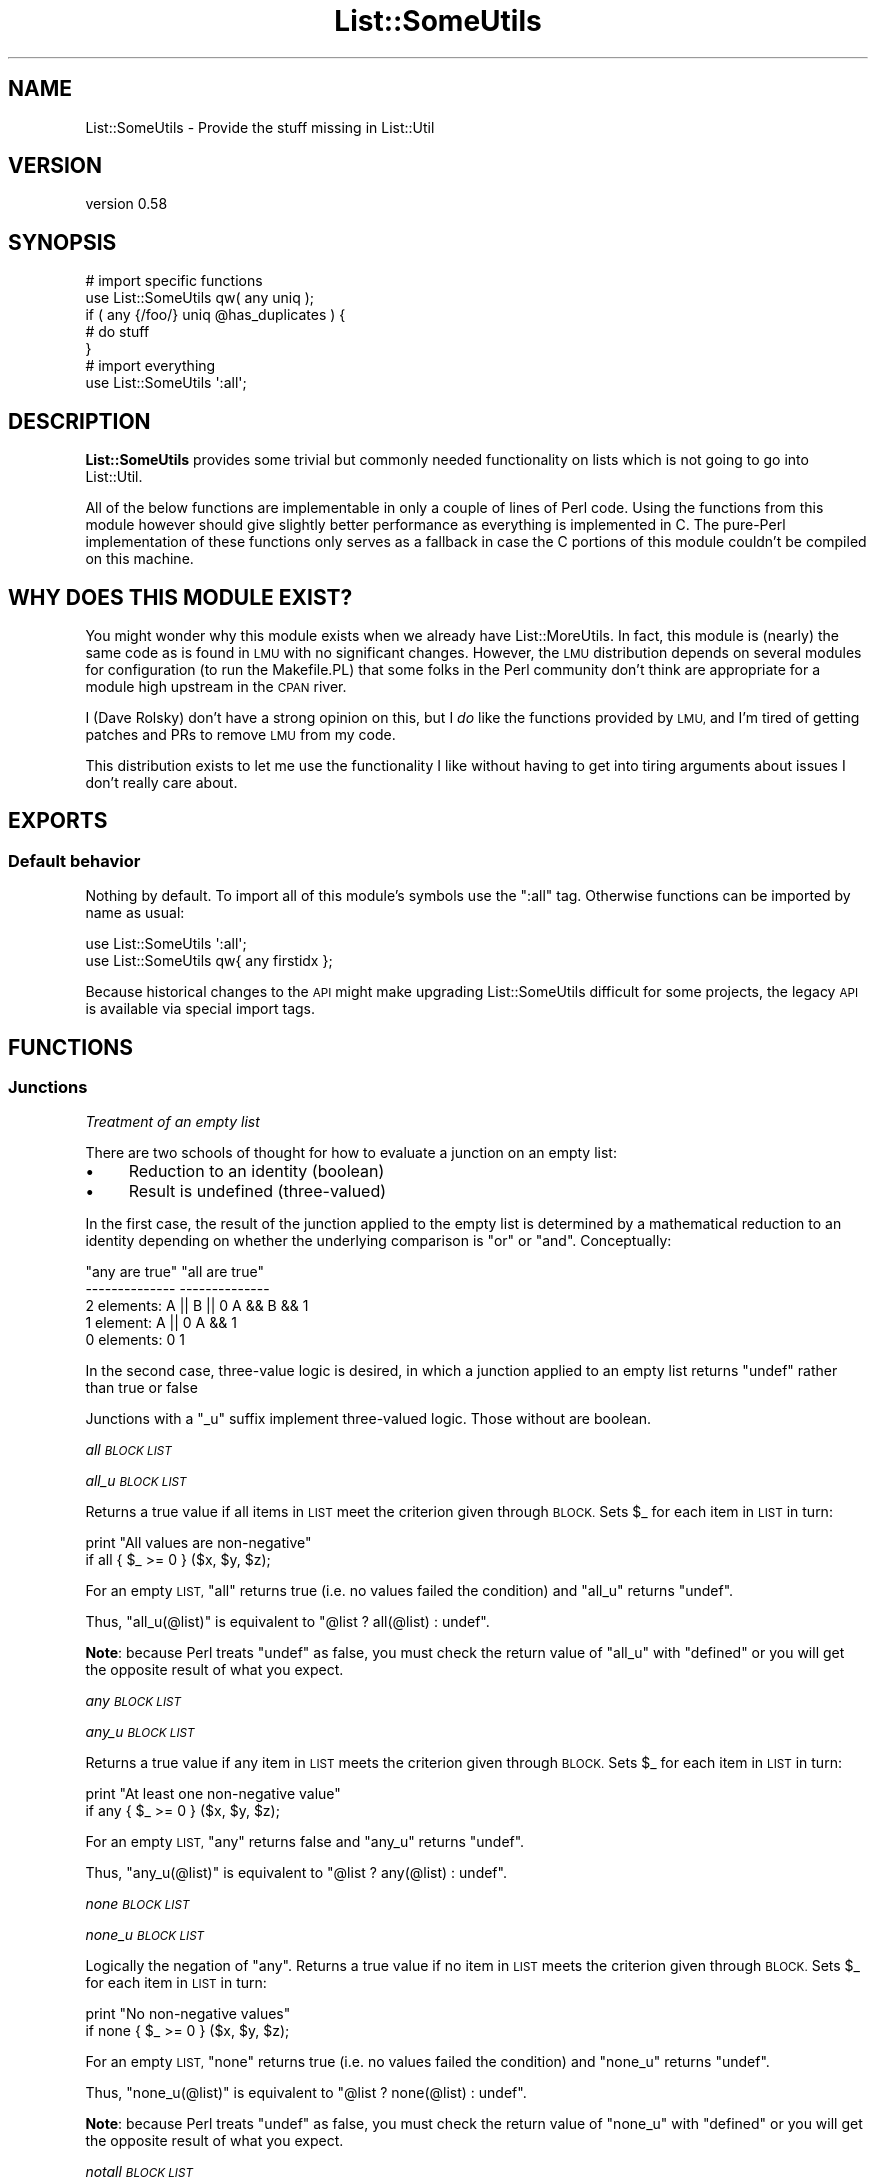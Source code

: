 .\" Automatically generated by Pod::Man 4.14 (Pod::Simple 3.40)
.\"
.\" Standard preamble:
.\" ========================================================================
.de Sp \" Vertical space (when we can't use .PP)
.if t .sp .5v
.if n .sp
..
.de Vb \" Begin verbatim text
.ft CW
.nf
.ne \\$1
..
.de Ve \" End verbatim text
.ft R
.fi
..
.\" Set up some character translations and predefined strings.  \*(-- will
.\" give an unbreakable dash, \*(PI will give pi, \*(L" will give a left
.\" double quote, and \*(R" will give a right double quote.  \*(C+ will
.\" give a nicer C++.  Capital omega is used to do unbreakable dashes and
.\" therefore won't be available.  \*(C` and \*(C' expand to `' in nroff,
.\" nothing in troff, for use with C<>.
.tr \(*W-
.ds C+ C\v'-.1v'\h'-1p'\s-2+\h'-1p'+\s0\v'.1v'\h'-1p'
.ie n \{\
.    ds -- \(*W-
.    ds PI pi
.    if (\n(.H=4u)&(1m=24u) .ds -- \(*W\h'-12u'\(*W\h'-12u'-\" diablo 10 pitch
.    if (\n(.H=4u)&(1m=20u) .ds -- \(*W\h'-12u'\(*W\h'-8u'-\"  diablo 12 pitch
.    ds L" ""
.    ds R" ""
.    ds C` ""
.    ds C' ""
'br\}
.el\{\
.    ds -- \|\(em\|
.    ds PI \(*p
.    ds L" ``
.    ds R" ''
.    ds C`
.    ds C'
'br\}
.\"
.\" Escape single quotes in literal strings from groff's Unicode transform.
.ie \n(.g .ds Aq \(aq
.el       .ds Aq '
.\"
.\" If the F register is >0, we'll generate index entries on stderr for
.\" titles (.TH), headers (.SH), subsections (.SS), items (.Ip), and index
.\" entries marked with X<> in POD.  Of course, you'll have to process the
.\" output yourself in some meaningful fashion.
.\"
.\" Avoid warning from groff about undefined register 'F'.
.de IX
..
.nr rF 0
.if \n(.g .if rF .nr rF 1
.if (\n(rF:(\n(.g==0)) \{\
.    if \nF \{\
.        de IX
.        tm Index:\\$1\t\\n%\t"\\$2"
..
.        if !\nF==2 \{\
.            nr % 0
.            nr F 2
.        \}
.    \}
.\}
.rr rF
.\" ========================================================================
.\"
.IX Title "List::SomeUtils 3"
.TH List::SomeUtils 3 "2019-10-26" "perl v5.32.0" "User Contributed Perl Documentation"
.\" For nroff, turn off justification.  Always turn off hyphenation; it makes
.\" way too many mistakes in technical documents.
.if n .ad l
.nh
.SH "NAME"
List::SomeUtils \- Provide the stuff missing in List::Util
.SH "VERSION"
.IX Header "VERSION"
version 0.58
.SH "SYNOPSIS"
.IX Header "SYNOPSIS"
.Vb 2
\&    # import specific functions
\&    use List::SomeUtils qw( any uniq );
\&
\&    if ( any {/foo/} uniq @has_duplicates ) {
\&
\&        # do stuff
\&    }
\&
\&    # import everything
\&    use List::SomeUtils \*(Aq:all\*(Aq;
.Ve
.SH "DESCRIPTION"
.IX Header "DESCRIPTION"
\&\fBList::SomeUtils\fR provides some trivial but commonly needed functionality on
lists which is not going to go into List::Util.
.PP
All of the below functions are implementable in only a couple of lines of Perl
code. Using the functions from this module however should give slightly better
performance as everything is implemented in C. The pure-Perl implementation of
these functions only serves as a fallback in case the C portions of this module
couldn't be compiled on this machine.
.SH "WHY DOES THIS MODULE EXIST?"
.IX Header "WHY DOES THIS MODULE EXIST?"
You might wonder why this module exists when we already have
List::MoreUtils. In fact, this module is (nearly) the same code as is found
in \s-1LMU\s0 with no significant changes. However, the \s-1LMU\s0 distribution depends on
several modules for configuration (to run the Makefile.PL) that some folks in
the Perl community don't think are appropriate for a module high upstream in
the \s-1CPAN\s0 river.
.PP
I (Dave Rolsky) don't have a strong opinion on this, but I \fIdo\fR like the
functions provided by \s-1LMU,\s0 and I'm tired of getting patches and PRs to remove
\&\s-1LMU\s0 from my code.
.PP
This distribution exists to let me use the functionality I like without having
to get into tiring arguments about issues I don't really care about.
.SH "EXPORTS"
.IX Header "EXPORTS"
.SS "Default behavior"
.IX Subsection "Default behavior"
Nothing by default. To import all of this module's symbols use the \f(CW\*(C`:all\*(C'\fR tag.
Otherwise functions can be imported by name as usual:
.PP
.Vb 1
\&    use List::SomeUtils \*(Aq:all\*(Aq;
\&
\&    use List::SomeUtils qw{ any firstidx };
.Ve
.PP
Because historical changes to the \s-1API\s0 might make upgrading List::SomeUtils
difficult for some projects, the legacy \s-1API\s0 is available via special import
tags.
.SH "FUNCTIONS"
.IX Header "FUNCTIONS"
.SS "Junctions"
.IX Subsection "Junctions"
\fI\fITreatment of an empty list\fI\fR
.IX Subsection "Treatment of an empty list"
.PP
There are two schools of thought for how to evaluate a junction on an
empty list:
.IP "\(bu" 4
Reduction to an identity (boolean)
.IP "\(bu" 4
Result is undefined (three-valued)
.PP
In the first case, the result of the junction applied to the empty list is
determined by a mathematical reduction to an identity depending on whether
the underlying comparison is \*(L"or\*(R" or \*(L"and\*(R".  Conceptually:
.PP
.Vb 5
\&                    "any are true"      "all are true"
\&                    \-\-\-\-\-\-\-\-\-\-\-\-\-\-      \-\-\-\-\-\-\-\-\-\-\-\-\-\-
\&    2 elements:     A || B || 0         A && B && 1
\&    1 element:      A || 0              A && 1
\&    0 elements:     0                   1
.Ve
.PP
In the second case, three-value logic is desired, in which a junction
applied to an empty list returns \f(CW\*(C`undef\*(C'\fR rather than true or false
.PP
Junctions with a \f(CW\*(C`_u\*(C'\fR suffix implement three-valued logic.  Those
without are boolean.
.PP
\fIall \s-1BLOCK LIST\s0\fR
.IX Subsection "all BLOCK LIST"
.PP
\fIall_u \s-1BLOCK LIST\s0\fR
.IX Subsection "all_u BLOCK LIST"
.PP
Returns a true value if all items in \s-1LIST\s0 meet the criterion given through
\&\s-1BLOCK.\s0 Sets \f(CW$_\fR for each item in \s-1LIST\s0 in turn:
.PP
.Vb 2
\&  print "All values are non\-negative"
\&    if all { $_ >= 0 } ($x, $y, $z);
.Ve
.PP
For an empty \s-1LIST,\s0 \f(CW\*(C`all\*(C'\fR returns true (i.e. no values failed the condition)
and \f(CW\*(C`all_u\*(C'\fR returns \f(CW\*(C`undef\*(C'\fR.
.PP
Thus, \f(CW\*(C`all_u(@list)\*(C'\fR is equivalent to \f(CW\*(C`@list ? all(@list) : undef\*(C'\fR.
.PP
\&\fBNote\fR: because Perl treats \f(CW\*(C`undef\*(C'\fR as false, you must check the return value
of \f(CW\*(C`all_u\*(C'\fR with \f(CW\*(C`defined\*(C'\fR or you will get the opposite result of what you
expect.
.PP
\fIany \s-1BLOCK LIST\s0\fR
.IX Subsection "any BLOCK LIST"
.PP
\fIany_u \s-1BLOCK LIST\s0\fR
.IX Subsection "any_u BLOCK LIST"
.PP
Returns a true value if any item in \s-1LIST\s0 meets the criterion given through
\&\s-1BLOCK.\s0 Sets \f(CW$_\fR for each item in \s-1LIST\s0 in turn:
.PP
.Vb 2
\&  print "At least one non\-negative value"
\&    if any { $_ >= 0 } ($x, $y, $z);
.Ve
.PP
For an empty \s-1LIST,\s0 \f(CW\*(C`any\*(C'\fR returns false and \f(CW\*(C`any_u\*(C'\fR returns \f(CW\*(C`undef\*(C'\fR.
.PP
Thus, \f(CW\*(C`any_u(@list)\*(C'\fR is equivalent to \f(CW\*(C`@list ? any(@list) : undef\*(C'\fR.
.PP
\fInone \s-1BLOCK LIST\s0\fR
.IX Subsection "none BLOCK LIST"
.PP
\fInone_u \s-1BLOCK LIST\s0\fR
.IX Subsection "none_u BLOCK LIST"
.PP
Logically the negation of \f(CW\*(C`any\*(C'\fR. Returns a true value if no item in \s-1LIST\s0 meets
the criterion given through \s-1BLOCK.\s0 Sets \f(CW$_\fR for each item in \s-1LIST\s0 in turn:
.PP
.Vb 2
\&  print "No non\-negative values"
\&    if none { $_ >= 0 } ($x, $y, $z);
.Ve
.PP
For an empty \s-1LIST,\s0 \f(CW\*(C`none\*(C'\fR returns true (i.e. no values failed the condition)
and \f(CW\*(C`none_u\*(C'\fR returns \f(CW\*(C`undef\*(C'\fR.
.PP
Thus, \f(CW\*(C`none_u(@list)\*(C'\fR is equivalent to \f(CW\*(C`@list ? none(@list) : undef\*(C'\fR.
.PP
\&\fBNote\fR: because Perl treats \f(CW\*(C`undef\*(C'\fR as false, you must check the return value
of \f(CW\*(C`none_u\*(C'\fR with \f(CW\*(C`defined\*(C'\fR or you will get the opposite result of what you
expect.
.PP
\fInotall \s-1BLOCK LIST\s0\fR
.IX Subsection "notall BLOCK LIST"
.PP
\fInotall_u \s-1BLOCK LIST\s0\fR
.IX Subsection "notall_u BLOCK LIST"
.PP
Logically the negation of \f(CW\*(C`all\*(C'\fR. Returns a true value if not all items in \s-1LIST\s0
meet the criterion given through \s-1BLOCK.\s0 Sets \f(CW$_\fR for each item in \s-1LIST\s0 in
turn:
.PP
.Vb 2
\&  print "Not all values are non\-negative"
\&    if notall { $_ >= 0 } ($x, $y, $z);
.Ve
.PP
For an empty \s-1LIST,\s0 \f(CW\*(C`notall\*(C'\fR returns false and \f(CW\*(C`notall_u\*(C'\fR returns \f(CW\*(C`undef\*(C'\fR.
.PP
Thus, \f(CW\*(C`notall_u(@list)\*(C'\fR is equivalent to \f(CW\*(C`@list ? notall(@list) : undef\*(C'\fR.
.PP
\fIone \s-1BLOCK LIST\s0\fR
.IX Subsection "one BLOCK LIST"
.PP
\fIone_u \s-1BLOCK LIST\s0\fR
.IX Subsection "one_u BLOCK LIST"
.PP
Returns a true value if precisely one item in \s-1LIST\s0 meets the criterion
given through \s-1BLOCK.\s0 Sets \f(CW$_\fR for each item in \s-1LIST\s0 in turn:
.PP
.Vb 2
\&    print "Precisely one value defined"
\&        if one { defined($_) } @list;
.Ve
.PP
Returns false otherwise.
.PP
For an empty \s-1LIST,\s0 \f(CW\*(C`one\*(C'\fR returns false and \f(CW\*(C`one_u\*(C'\fR returns \f(CW\*(C`undef\*(C'\fR.
.PP
The expression \f(CW\*(C`one BLOCK LIST\*(C'\fR is almost equivalent to
\&\f(CW\*(C`1 == true BLOCK LIST\*(C'\fR, except for short-cutting.
Evaluation of \s-1BLOCK\s0 will immediately stop at the second true value.
.SS "Transformation"
.IX Subsection "Transformation"
\fIapply \s-1BLOCK LIST\s0\fR
.IX Subsection "apply BLOCK LIST"
.PP
Makes a copy of the list and then passes each element \fIfrom the copy\fR to the
\&\s-1BLOCK.\s0 Any changes or assignments to \f(CW$_\fR in the \s-1BLOCK\s0 will only affect the
elements of the new list. However, if \f(CW$_\fR is a reference then changes to the
referenced value will be seen in both the original and new list.
.PP
This function is similar to \f(CW\*(C`map\*(C'\fR but will not modify the elements of the
input list:
.PP
.Vb 7
\&  my @list = (1 .. 4);
\&  my @mult = apply { $_ *= 2 } @list;
\&  print "\e@list = @list\en";
\&  print "\e@mult = @mult\en";
\&  _\|_END_\|_
\&  @list = 1 2 3 4
\&  @mult = 2 4 6 8
.Ve
.PP
Think of it as syntactic sugar for
.PP
.Vb 1
\&  for (my @mult = @list) { $_ *= 2 }
.Ve
.PP
Note that you must alter \f(CW$_\fR directly inside \s-1BLOCK\s0 in order for changes to
make effect. New value returned from the \s-1BLOCK\s0 are ignored:
.PP
.Vb 2
\&  # @new is identical to @list.
\&  my @new = apply { $_ * 2 } @list;
\&
\&  # @new is different from @list
\&  my @new = apply { $_ =* 2 } @list;
.Ve
.PP
\fIinsert_after \s-1BLOCK VALUE LIST\s0\fR
.IX Subsection "insert_after BLOCK VALUE LIST"
.PP
Inserts \s-1VALUE\s0 after the first item in \s-1LIST\s0 for which the criterion in \s-1BLOCK\s0 is
true. Sets \f(CW$_\fR for each item in \s-1LIST\s0 in turn.
.PP
.Vb 5
\&  my @list = qw/This is a list/;
\&  insert_after { $_ eq "a" } "longer" => @list;
\&  print "@list";
\&  _\|_END_\|_
\&  This is a longer list
.Ve
.PP
\fIinsert_after_string \s-1STRING VALUE LIST\s0\fR
.IX Subsection "insert_after_string STRING VALUE LIST"
.PP
Inserts \s-1VALUE\s0 after the first item in \s-1LIST\s0 which is equal to \s-1STRING.\s0
.PP
.Vb 5
\&  my @list = qw/This is a list/;
\&  insert_after_string "a", "longer" => @list;
\&  print "@list";
\&  _\|_END_\|_
\&  This is a longer list
.Ve
.PP
\fIpairwise \s-1BLOCK ARRAY1 ARRAY2\s0\fR
.IX Subsection "pairwise BLOCK ARRAY1 ARRAY2"
.PP
Evaluates \s-1BLOCK\s0 for each pair of elements in \s-1ARRAY1\s0 and \s-1ARRAY2\s0 and returns a
new list consisting of \s-1BLOCK\s0's return values. The two elements are set to \f(CW$a\fR
and \f(CW$b\fR.  Note that those two are aliases to the original value so changing
them will modify the input arrays.
.PP
.Vb 3
\&  @a = (1 .. 5);
\&  @b = (11 .. 15);
\&  @x = pairwise { $a + $b } @a, @b;     # returns 12, 14, 16, 18, 20
\&
\&  # mesh with pairwise
\&  @a = qw/a b c/;
\&  @b = qw/1 2 3/;
\&  @x = pairwise { ($a, $b) } @a, @b;    # returns a, 1, b, 2, c, 3
.Ve
.PP
\fImesh \s-1ARRAY1 ARRAY2\s0 [ \s-1ARRAY3 ...\s0 ]\fR
.IX Subsection "mesh ARRAY1 ARRAY2 [ ARRAY3 ... ]"
.PP
\fIzip \s-1ARRAY1 ARRAY2\s0 [ \s-1ARRAY3 ...\s0 ]\fR
.IX Subsection "zip ARRAY1 ARRAY2 [ ARRAY3 ... ]"
.PP
Returns a list consisting of the first elements of each array, then
the second, then the third, etc, until all arrays are exhausted.
.PP
Examples:
.PP
.Vb 3
\&  @x = qw/a b c d/;
\&  @y = qw/1 2 3 4/;
\&  @z = mesh @x, @y;         # returns a, 1, b, 2, c, 3, d, 4
\&
\&  @a = (\*(Aqx\*(Aq);
\&  @b = (\*(Aq1\*(Aq, \*(Aq2\*(Aq);
\&  @c = qw/zip zap zot/;
\&  @d = mesh @a, @b, @c;   # x, 1, zip, undef, 2, zap, undef, undef, zot
.Ve
.PP
\&\f(CW\*(C`zip\*(C'\fR is an alias for \f(CW\*(C`mesh\*(C'\fR.
.PP
\fIuniq \s-1LIST\s0\fR
.IX Subsection "uniq LIST"
.PP
\fIdistinct \s-1LIST\s0\fR
.IX Subsection "distinct LIST"
.PP
Returns a new list by stripping duplicate values in \s-1LIST\s0 by comparing
the values as hash keys, except that undef is considered separate from ''.
The order of elements in the returned list is the same as in \s-1LIST.\s0 In
scalar context, returns the number of unique elements in \s-1LIST.\s0
.PP
.Vb 8
\&  my @x = uniq 1, 1, 2, 2, 3, 5, 3, 4; # returns 1 2 3 5 4
\&  my $x = uniq 1, 1, 2, 2, 3, 5, 3, 4; # returns 5
\&  # returns "Mike", "Michael", "Richard", "Rick"
\&  my @n = distinct "Mike", "Michael", "Richard", "Rick", "Michael", "Rick"
\&  # returns \*(Aq\*(Aq, undef, \*(AqS1\*(Aq, A5\*(Aq
\&  my @s = distinct \*(Aq\*(Aq, undef, \*(AqS1\*(Aq, \*(AqA5\*(Aq
\&  # returns \*(Aq\*(Aq, undef, \*(AqS1\*(Aq, A5\*(Aq
\&  my @w = uniq undef, \*(Aq\*(Aq, \*(AqS1\*(Aq, \*(AqA5\*(Aq
.Ve
.PP
\&\f(CW\*(C`distinct\*(C'\fR is an alias for \f(CW\*(C`uniq\*(C'\fR.
.PP
\&\fBRT#49800\fR can be used to give feedback about this behavior.
.PP
\fIsingleton\fR
.IX Subsection "singleton"
.PP
Returns a new list by stripping values in \s-1LIST\s0 occurring more than once by
comparing the values as hash keys, except that undef is considered separate
from ''.  The order of elements in the returned list is the same as in \s-1LIST.\s0
In scalar context, returns the number of elements occurring only once in \s-1LIST.\s0
.PP
.Vb 1
\&  my @x = singleton 1,1,2,2,3,4,5 # returns 3 4 5
.Ve
.SS "Partitioning"
.IX Subsection "Partitioning"
\fIafter \s-1BLOCK LIST\s0\fR
.IX Subsection "after BLOCK LIST"
.PP
Returns a list of the values of \s-1LIST\s0 after (and not including) the point
where \s-1BLOCK\s0 returns a true value. Sets \f(CW$_\fR for each element in \s-1LIST\s0 in turn.
.PP
.Vb 1
\&  @x = after { $_ % 5 == 0 } (1..9);    # returns 6, 7, 8, 9
.Ve
.PP
\fIafter_incl \s-1BLOCK LIST\s0\fR
.IX Subsection "after_incl BLOCK LIST"
.PP
Same as \f(CW\*(C`after\*(C'\fR but also includes the element for which \s-1BLOCK\s0 is true.
.PP
\fIbefore \s-1BLOCK LIST\s0\fR
.IX Subsection "before BLOCK LIST"
.PP
Returns a list of values of \s-1LIST\s0 up to (and not including) the point where \s-1BLOCK\s0
returns a true value. Sets \f(CW$_\fR for each element in \s-1LIST\s0 in turn.
.PP
\fIbefore_incl \s-1BLOCK LIST\s0\fR
.IX Subsection "before_incl BLOCK LIST"
.PP
Same as \f(CW\*(C`before\*(C'\fR but also includes the element for which \s-1BLOCK\s0 is true.
.PP
\fIpart \s-1BLOCK LIST\s0\fR
.IX Subsection "part BLOCK LIST"
.PP
Partitions \s-1LIST\s0 based on the return value of \s-1BLOCK\s0 which denotes into which
partition the current value is put.
.PP
Returns a list of the partitions thusly created. Each partition created is a
reference to an array.
.PP
.Vb 2
\&  my $i = 0;
\&  my @part = part { $i++ % 2 } 1 .. 8;   # returns [1, 3, 5, 7], [2, 4, 6, 8]
.Ve
.PP
You can have a sparse list of partitions as well where non-set partitions will
be undef:
.PP
.Vb 1
\&  my @part = part { 2 } 1 .. 10;            # returns undef, undef, [ 1 .. 10 ]
.Ve
.PP
Be careful with negative values, though:
.PP
.Vb 3
\&  my @part = part { \-1 } 1 .. 10;
\&  _\|_END_\|_
\&  Modification of non\-creatable array value attempted, subscript \-1 ...
.Ve
.PP
Negative values are only ok when they refer to a partition previously created:
.PP
.Vb 3
\&  my @idx  = ( 0, 1, \-1 );
\&  my $i    = 0;
\&  my @part = part { $idx[$i++ % 3] } 1 .. 8; # [1, 4, 7], [2, 3, 5, 6, 8]
.Ve
.SS "Iteration"
.IX Subsection "Iteration"
\fIeach_array \s-1ARRAY1 ARRAY2 ...\s0\fR
.IX Subsection "each_array ARRAY1 ARRAY2 ..."
.PP
Creates an array iterator to return the elements of the list of arrays \s-1ARRAY1,
ARRAY2\s0 throughout ARRAYn in turn.  That is, the first time it is called, it
returns the first element of each array.  The next time, it returns the second
elements.  And so on, until all elements are exhausted.
.PP
This is useful for looping over more than one array at once:
.PP
.Vb 2
\&  my $ea = each_array(@a, @b, @c);
\&  while ( my ($a, $b, $c) = $ea\->() )   { .... }
.Ve
.PP
The iterator returns the empty list when it reached the end of all arrays.
.PP
If the iterator is passed an argument of '\f(CW\*(C`index\*(C'\fR', then it returns
the index of the last fetched set of values, as a scalar.
.PP
\fIeach_arrayref \s-1LIST\s0\fR
.IX Subsection "each_arrayref LIST"
.PP
Like each_array, but the arguments are references to arrays, not the
plain arrays.
.PP
\fInatatime \s-1EXPR, LIST\s0\fR
.IX Subsection "natatime EXPR, LIST"
.PP
Creates an array iterator, for looping over an array in chunks of
\&\f(CW$n\fR items at a time.  (n at a time, get it?).  An example is
probably a better explanation than I could give in words.
.PP
Example:
.PP
.Vb 6
\&  my @x = (\*(Aqa\*(Aq .. \*(Aqg\*(Aq);
\&  my $it = natatime 3, @x;
\&  while (my @vals = $it\->())
\&  {
\&    print "@vals\en";
\&  }
.Ve
.PP
This prints
.PP
.Vb 3
\&  a b c
\&  d e f
\&  g
.Ve
.SS "Searching"
.IX Subsection "Searching"
\fIbsearch \s-1BLOCK LIST\s0\fR
.IX Subsection "bsearch BLOCK LIST"
.PP
Performs a binary search on \s-1LIST\s0 which must be a sorted list of values. \s-1BLOCK\s0
must return a negative value if the current element (stored in \f(CW$_\fR) is smaller,
a positive value if it is bigger and zero if it matches.
.PP
Returns a boolean value in scalar context. In list context, it returns the element
if it was found, otherwise the empty list.
.PP
\fIbsearchidx \s-1BLOCK LIST\s0\fR
.IX Subsection "bsearchidx BLOCK LIST"
.PP
\fIbsearch_index \s-1BLOCK LIST\s0\fR
.IX Subsection "bsearch_index BLOCK LIST"
.PP
Performs a binary search on \s-1LIST\s0 which must be a sorted list of values. \s-1BLOCK\s0
must return a negative value if the current element (stored in \f(CW$_\fR) is smaller,
a positive value if it is bigger and zero if it matches.
.PP
Returns the index of found element, otherwise \f(CW\*(C`\-1\*(C'\fR.
.PP
\&\f(CW\*(C`bsearch_index\*(C'\fR is an alias for \f(CW\*(C`bsearchidx\*(C'\fR.
.PP
\fIfirstval \s-1BLOCK LIST\s0\fR
.IX Subsection "firstval BLOCK LIST"
.PP
\fIfirst_value \s-1BLOCK LIST\s0\fR
.IX Subsection "first_value BLOCK LIST"
.PP
Returns the first element in \s-1LIST\s0 for which \s-1BLOCK\s0 evaluates to true. Each
element of \s-1LIST\s0 is set to \f(CW$_\fR in turn. Returns \f(CW\*(C`undef\*(C'\fR if no such element
has been found.
.PP
\&\f(CW\*(C`first_value\*(C'\fR is an alias for \f(CW\*(C`firstval\*(C'\fR.
.PP
\fIonlyval \s-1BLOCK LIST\s0\fR
.IX Subsection "onlyval BLOCK LIST"
.PP
\fIonly_value \s-1BLOCK LIST\s0\fR
.IX Subsection "only_value BLOCK LIST"
.PP
Returns the only element in \s-1LIST\s0 for which \s-1BLOCK\s0 evaluates to true. Sets
\&\f(CW$_\fR for each item in \s-1LIST\s0 in turn. Returns \f(CW\*(C`undef\*(C'\fR if no such element
has been found.
.PP
\&\f(CW\*(C`only_value\*(C'\fR is an alias for \f(CW\*(C`onlyval\*(C'\fR.
.PP
\fIlastval \s-1BLOCK LIST\s0\fR
.IX Subsection "lastval BLOCK LIST"
.PP
\fIlast_value \s-1BLOCK LIST\s0\fR
.IX Subsection "last_value BLOCK LIST"
.PP
Returns the last value in \s-1LIST\s0 for which \s-1BLOCK\s0 evaluates to true. Each element
of \s-1LIST\s0 is set to \f(CW$_\fR in turn. Returns \f(CW\*(C`undef\*(C'\fR if no such element has been
found.
.PP
\&\f(CW\*(C`last_value\*(C'\fR is an alias for \f(CW\*(C`lastval\*(C'\fR.
.PP
\fIfirstres \s-1BLOCK LIST\s0\fR
.IX Subsection "firstres BLOCK LIST"
.PP
\fIfirst_result \s-1BLOCK LIST\s0\fR
.IX Subsection "first_result BLOCK LIST"
.PP
Returns the result of \s-1BLOCK\s0 for the first element in \s-1LIST\s0 for which \s-1BLOCK\s0
evaluates to true. Each element of \s-1LIST\s0 is set to \f(CW$_\fR in turn. Returns
\&\f(CW\*(C`undef\*(C'\fR if no such element has been found.
.PP
\&\f(CW\*(C`first_result\*(C'\fR is an alias for \f(CW\*(C`firstres\*(C'\fR.
.PP
\fIonlyres \s-1BLOCK LIST\s0\fR
.IX Subsection "onlyres BLOCK LIST"
.PP
\fIonly_result \s-1BLOCK LIST\s0\fR
.IX Subsection "only_result BLOCK LIST"
.PP
Returns the result of \s-1BLOCK\s0 for the first element in \s-1LIST\s0 for which \s-1BLOCK\s0
evaluates to true. Sets \f(CW$_\fR for each item in \s-1LIST\s0 in turn. Returns
\&\f(CW\*(C`undef\*(C'\fR if no such element has been found.
.PP
\&\f(CW\*(C`only_result\*(C'\fR is an alias for \f(CW\*(C`onlyres\*(C'\fR.
.PP
\fIlastres \s-1BLOCK LIST\s0\fR
.IX Subsection "lastres BLOCK LIST"
.PP
\fIlast_result \s-1BLOCK LIST\s0\fR
.IX Subsection "last_result BLOCK LIST"
.PP
Returns the result of \s-1BLOCK\s0 for the last element in \s-1LIST\s0 for which \s-1BLOCK\s0
evaluates to true. Each element of \s-1LIST\s0 is set to \f(CW$_\fR in turn. Returns
\&\f(CW\*(C`undef\*(C'\fR if no such element has been found.
.PP
\&\f(CW\*(C`last_result\*(C'\fR is an alias for \f(CW\*(C`lastres\*(C'\fR.
.PP
\fIindexes \s-1BLOCK LIST\s0\fR
.IX Subsection "indexes BLOCK LIST"
.PP
Evaluates \s-1BLOCK\s0 for each element in \s-1LIST\s0 (assigned to \f(CW$_\fR) and returns a list
of the indices of those elements for which \s-1BLOCK\s0 returned a true value. This is
just like \f(CW\*(C`grep\*(C'\fR only that it returns indices instead of values:
.PP
.Vb 1
\&  @x = indexes { $_ % 2 == 0 } (1..10);   # returns 1, 3, 5, 7, 9
.Ve
.PP
\fIfirstidx \s-1BLOCK LIST\s0\fR
.IX Subsection "firstidx BLOCK LIST"
.PP
\fIfirst_index \s-1BLOCK LIST\s0\fR
.IX Subsection "first_index BLOCK LIST"
.PP
Returns the index of the first element in \s-1LIST\s0 for which the criterion in \s-1BLOCK\s0
is true. Sets \f(CW$_\fR for each item in \s-1LIST\s0 in turn:
.PP
.Vb 4
\&  my @list = (1, 4, 3, 2, 4, 6);
\&  printf "item with index %i in list is 4", firstidx { $_ == 4 } @list;
\&  _\|_END_\|_
\&  item with index 1 in list is 4
.Ve
.PP
Returns \f(CW\*(C`\-1\*(C'\fR if no such item could be found.
.PP
\&\f(CW\*(C`first_index\*(C'\fR is an alias for \f(CW\*(C`firstidx\*(C'\fR.
.PP
\fIonlyidx \s-1BLOCK LIST\s0\fR
.IX Subsection "onlyidx BLOCK LIST"
.PP
\fIonly_index \s-1BLOCK LIST\s0\fR
.IX Subsection "only_index BLOCK LIST"
.PP
Returns the index of the only element in \s-1LIST\s0 for which the criterion
in \s-1BLOCK\s0 is true. Sets \f(CW$_\fR for each item in \s-1LIST\s0 in turn:
.PP
.Vb 4
\&    my @list = (1, 3, 4, 3, 2, 4);
\&    printf "uniqe index of item 2 in list is %i", onlyidx { $_ == 2 } @list;
\&    _\|_END_\|_
\&    unique index of item 2 in list is 4
.Ve
.PP
Returns \f(CW\*(C`\-1\*(C'\fR if either no such item or more than one of these
has been found.
.PP
\&\f(CW\*(C`only_index\*(C'\fR is an alias for \f(CW\*(C`onlyidx\*(C'\fR.
.PP
\fIlastidx \s-1BLOCK LIST\s0\fR
.IX Subsection "lastidx BLOCK LIST"
.PP
\fIlast_index \s-1BLOCK LIST\s0\fR
.IX Subsection "last_index BLOCK LIST"
.PP
Returns the index of the last element in \s-1LIST\s0 for which the criterion in \s-1BLOCK\s0
is true. Sets \f(CW$_\fR for each item in \s-1LIST\s0 in turn:
.PP
.Vb 4
\&  my @list = (1, 4, 3, 2, 4, 6);
\&  printf "item with index %i in list is 4", lastidx { $_ == 4 } @list;
\&  _\|_END_\|_
\&  item with index 4 in list is 4
.Ve
.PP
Returns \f(CW\*(C`\-1\*(C'\fR if no such item could be found.
.PP
\&\f(CW\*(C`last_index\*(C'\fR is an alias for \f(CW\*(C`lastidx\*(C'\fR.
.SS "Sorting"
.IX Subsection "Sorting"
\fIsort_by \s-1BLOCK LIST\s0\fR
.IX Subsection "sort_by BLOCK LIST"
.PP
Returns the list of values sorted according to the string values returned by the
\&\s-1KEYFUNC\s0 block or function. A typical use of this may be to sort objects according
to the string value of some accessor, such as
.PP
.Vb 1
\&  sort_by { $_\->name } @people
.Ve
.PP
The key function is called in scalar context, being passed each value in turn as
both \f(CW$_\fR and the only argument in the parameters, \f(CW@_\fR. The values are then sorted
according to string comparisons on the values returned.
This is equivalent to
.PP
.Vb 1
\&  sort { $a\->name cmp $b\->name } @people
.Ve
.PP
except that it guarantees the name accessor will be executed only once per value.
One interesting use-case is to sort strings which may have numbers embedded in them
\&\*(L"naturally\*(R", rather than lexically.
.PP
.Vb 1
\&  sort_by { s/(\ed+)/sprintf "%09d", $1/eg; $_ } @strings
.Ve
.PP
This sorts strings by generating sort keys which zero-pad the embedded numbers to
some level (9 digits in this case), helping to ensure the lexical sort puts them
in the correct order.
.PP
\fInsort_by \s-1BLOCK LIST\s0\fR
.IX Subsection "nsort_by BLOCK LIST"
.PP
Similar to sort_by but compares its key values numerically.
.SS "Counting and calculation"
.IX Subsection "Counting and calculation"
\fItrue \s-1BLOCK LIST\s0\fR
.IX Subsection "true BLOCK LIST"
.PP
Counts the number of elements in \s-1LIST\s0 for which the criterion in \s-1BLOCK\s0 is true.
Sets \f(CW$_\fR for  each item in \s-1LIST\s0 in turn:
.PP
.Vb 1
\&  printf "%i item(s) are defined", true { defined($_) } @list;
.Ve
.PP
\fIfalse \s-1BLOCK LIST\s0\fR
.IX Subsection "false BLOCK LIST"
.PP
Counts the number of elements in \s-1LIST\s0 for which the criterion in \s-1BLOCK\s0 is false.
Sets \f(CW$_\fR for each item in \s-1LIST\s0 in turn:
.PP
.Vb 1
\&  printf "%i item(s) are not defined", false { defined($_) } @list;
.Ve
.PP
\fIminmax \s-1LIST\s0\fR
.IX Subsection "minmax LIST"
.PP
Calculates the minimum and maximum of \s-1LIST\s0 and returns a two element list with
the first element being the minimum and the second the maximum. Returns the
empty list if \s-1LIST\s0 was empty.
.PP
The \f(CW\*(C`minmax\*(C'\fR algorithm differs from a naive iteration over the list where each
element is compared to two values being the so far calculated min and max value
in that it only requires 3n/2 \- 2 comparisons. Thus it is the most efficient
possible algorithm.
.PP
However, the Perl implementation of it has some overhead simply due to the fact
that there are more lines of Perl code involved. Therefore, \s-1LIST\s0 needs to be
fairly big in order for \f(CW\*(C`minmax\*(C'\fR to win over a naive implementation. This
limitation does not apply to the \s-1XS\s0 version.
.PP
\fImode \s-1LIST\s0\fR
.IX Subsection "mode LIST"
.PP
Calculates the most common items in the list and returns them as a list. This
is effectively done by string comparisons, so references will be
stringified. If they implement string overloading, this will be used.
.PP
If more than one item appears the same number of times in the list, all such
items will be returned. For example, the mode of a unique list is the list
itself.
.PP
This function returns a list in list context. In scalar context it returns a
count indicating the number of modes in the list.
.SH "MAINTENANCE"
.IX Header "MAINTENANCE"
The maintenance goal is to preserve the documented semantics of the \s-1API\s0;
bug fixes that bring actual behavior in line with semantics are allowed.
New \s-1API\s0 functions may be added over time.  If a backwards incompatible
change is unavoidable, we will attempt to provide support for the legacy
\&\s-1API\s0 using the same export tag mechanism currently in place.
.PP
This module attempts to use few non-core dependencies. Non-core
configuration and testing modules will be bundled when reasonable;
run-time dependencies will be added only if they deliver substantial
benefit.
.SH "KNOWN ISSUES"
.IX Header "KNOWN ISSUES"
There is a problem with a bug in 5.6.x perls. It is a syntax error to write
things like:
.PP
.Vb 1
\&    my @x = apply { s/foo/bar/ } qw{ foo bar baz };
.Ve
.PP
It has to be written as either
.PP
.Vb 1
\&    my @x = apply { s/foo/bar/ } \*(Aqfoo\*(Aq, \*(Aqbar\*(Aq, \*(Aqbaz\*(Aq;
.Ve
.PP
or
.PP
.Vb 1
\&    my @x = apply { s/foo/bar/ } my @dummy = qw/foo bar baz/;
.Ve
.PP
Perl 5.5.x and Perl 5.8.x don't suffer from this limitation.
.PP
If you have a functionality that you could imagine being in this module, please
drop me a line. This module's policy will be less strict than List::Util's
when it comes to additions as it isn't a core module.
.PP
When you report bugs, it would be nice if you could additionally give me the
output of your program with the environment variable \f(CW\*(C`LIST_MOREUTILS_PP\*(C'\fR set
to a true value. That way I know where to look for the problem (in \s-1XS,\s0
pure-Perl or possibly both).
.SH "THANKS"
.IX Header "THANKS"
.SS "Tassilo von Parseval"
.IX Subsection "Tassilo von Parseval"
Credits go to a number of people: Steve Purkis for giving me namespace advice
and James Keenan and Terrence Branno for their effort of keeping the \s-1CPAN\s0
tidier by making List::Util obsolete.
.PP
Brian McCauley suggested the inclusion of \fBapply()\fR and provided the pure-Perl
implementation for it.
.PP
Eric J. Roode asked me to add all functions from his module \f(CW\*(C`List::SomeUtil\*(C'\fR
into this one. With minor modifications, the pure-Perl implementations of those
are by him.
.PP
The bunch of people who almost immediately pointed out the many problems with
the glitchy 0.07 release (Slaven Rezic, Ron Savage, \s-1CPAN\s0 testers).
.PP
A particularly nasty memory leak was spotted by Thomas A. Lowery.
.PP
Lars Thegler made me aware of problems with older Perl versions.
.PP
Anno Siegel de-orphaned \fBeach_arrayref()\fR.
.PP
David Filmer made me aware of a problem in each_arrayref that could ultimately
lead to a segfault.
.PP
Ricardo Signes suggested the inclusion of \fBpart()\fR and provided the
Perl-implementation.
.PP
Robin Huston kindly fixed a bug in perl's \s-1MULTICALL API\s0 to make the
XS-implementation of \fBpart()\fR work.
.SS "Jens Rehsack"
.IX Subsection "Jens Rehsack"
Credits goes to all people contributing feedback during the v0.400
development releases.
.PP
Special thanks goes to David Golden who spent a lot of effort to develop
a design to support current state of \s-1CPAN\s0 as well as ancient software
somewhere in the dark. He also contributed a lot of patches to refactor
the \s-1API\s0 frontend to welcome any user of List::SomeUtils \- from ancient
past to recently last used.
.PP
Toby Inkster provided a lot of useful feedback for sane importer code
and was a nice sounding board for \s-1API\s0 discussions.
.PP
Peter Rabbitson provided a sane git repository setup containing entire
package history.
.SH "TODO"
.IX Header "TODO"
A pile of requests from other people is still pending further processing in
my mailbox. This includes:
.IP "\(bu" 4
List::Util export pass-through
.Sp
Allow \fBList::SomeUtils\fR to pass-through the regular List::Util
functions to end users only need to \f(CW\*(C`use\*(C'\fR the one module.
.IP "\(bu" 4
uniq_by(&@)
.Sp
Use code-reference to extract a key based on which the uniqueness is
determined. Suggested by Aaron Crane.
.IP "\(bu" 4
delete_index
.IP "\(bu" 4
random_item
.IP "\(bu" 4
random_item_delete_index
.IP "\(bu" 4
list_diff_hash
.IP "\(bu" 4
list_diff_inboth
.IP "\(bu" 4
list_diff_infirst
.IP "\(bu" 4
list_diff_insecond
.Sp
These were all suggested by Dan Muey.
.IP "\(bu" 4
listify
.Sp
Always return a flat list when either a simple scalar value was passed or an
array-reference. Suggested by Mark Summersault.
.SH "SEE ALSO"
.IX Header "SEE ALSO"
List::Util, List::AllUtils, List::UtilsBy
.SH "HISTORICAL COPYRIGHT"
.IX Header "HISTORICAL COPYRIGHT"
Some parts copyright 2011 Aaron Crane.
.PP
Copyright 2004 \- 2010 by Tassilo von Parseval
.PP
Copyright 2013 \- 2015 by Jens Rehsack
.SH "SUPPORT"
.IX Header "SUPPORT"
Bugs may be submitted at <https://github.com/houseabsolute/List\-SomeUtils/issues>.
.PP
I am also usually active on \s-1IRC\s0 as 'autarch' on \f(CW\*(C`irc://irc.perl.org\*(C'\fR.
.SH "SOURCE"
.IX Header "SOURCE"
The source code repository for List-SomeUtils can be found at <https://github.com/houseabsolute/List\-SomeUtils>.
.SH "DONATIONS"
.IX Header "DONATIONS"
If you'd like to thank me for the work I've done on this module, please
consider making a \*(L"donation\*(R" to me via PayPal. I spend a lot of free time
creating free software, and would appreciate any support you'd care to offer.
.PP
Please note that \fBI am not suggesting that you must do this\fR in order for me
to continue working on this particular software. I will continue to do so,
inasmuch as I have in the past, for as long as it interests me.
.PP
Similarly, a donation made in this way will probably not make me work on this
software much more, unless I get so many donations that I can consider working
on free software full time (let's all have a chuckle at that together).
.PP
To donate, log into PayPal and send money to autarch@urth.org, or use the
button at <http://www.urth.org/~autarch/fs\-donation.html>.
.SH "AUTHORS"
.IX Header "AUTHORS"
.IP "\(bu" 4
Tassilo von Parseval <tassilo.von.parseval@rwth\-aachen.de>
.IP "\(bu" 4
Adam Kennedy <adamk@cpan.org>
.IP "\(bu" 4
Jens Rehsack <rehsack@cpan.org>
.IP "\(bu" 4
Dave Rolsky <autarch@urth.org>
.SH "CONTRIBUTORS"
.IX Header "CONTRIBUTORS"
.IP "\(bu" 4
Aaron Crane <arc@cpan.org>
.IP "\(bu" 4
BackPan <BackPan>
.IP "\(bu" 4
bay\-max1 <34803732+bay\-max1@users.noreply.github.com>
.IP "\(bu" 4
Brad Forschinger <bnjf@bnjf.id.au>
.IP "\(bu" 4
David Golden <dagolden@cpan.org>
.IP "\(bu" 4
jddurand <jeandamiendurand@free.fr>
.IP "\(bu" 4
Jens Rehsack <sno@netbsd.org>
.IP "\(bu" 4
J.R. Mash <jrmash@cpan.org>
.IP "\(bu" 4
Karen Etheridge <ether@cpan.org>
.IP "\(bu" 4
Ricardo Signes <rjbs@cpan.org>
.IP "\(bu" 4
Toby Inkster <mail@tobyinkster.co.uk>
.IP "\(bu" 4
Tokuhiro Matsuno <tokuhirom@cpan.org>
.IP "\(bu" 4
Tom Wyant <wyant@cpan.org>
.SH "COPYRIGHT AND LICENSE"
.IX Header "COPYRIGHT AND LICENSE"
This software is copyright (c) 2019 by Dave Rolsky <autarch@urth.org>.
.PP
This is free software; you can redistribute it and/or modify it under
the same terms as the Perl 5 programming language system itself.
.PP
The full text of the license can be found in the
\&\fI\s-1LICENSE\s0\fR file included with this distribution.

